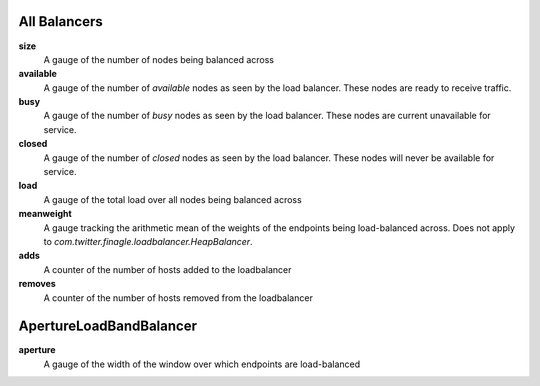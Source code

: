 All Balancers
<<<<<<<<<<<<<

**size**
  A gauge of the number of nodes being balanced across

**available**
  A gauge of the number of *available* nodes as seen by the load balancer.
  These nodes are ready to receive traffic.

**busy**
  A gauge of the number of *busy* nodes as seen by the load balancer.
  These nodes are current unavailable for service.

**closed**
  A gauge of the number of *closed* nodes as seen by the load balancer.
  These nodes will never be available for service.

**load**
  A gauge of the total load over all nodes being balanced across

**meanweight**
  A gauge tracking the arithmetic mean of the weights of the endpoints
  being load-balanced across. Does not apply to
  `com.twitter.finagle.loadbalancer.HeapBalancer`.

**adds**
  A counter of the number of hosts added to the loadbalancer

**removes**
  A counter of the number of hosts removed from the loadbalancer

ApertureLoadBandBalancer
<<<<<<<<<<<<<<<<<<<<<<<<

**aperture**
  A gauge of the width of the window over which endpoints are
  load-balanced
